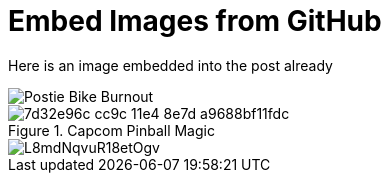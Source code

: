 = Embed Images from GitHub

Here is an image embedded into the post already

image::https://cloud.githubusercontent.com/assets/952793/6679835/c19a66e6-cc99-11e4-860d-762d4bd921e9.jpg[Postie Bike Burnout]

.Capcom Pinball Magic
image::https://cloud.githubusercontent.com/assets/952793/6679976/7d32e96c-cc9c-11e4-8e7d-a9688bf11fdc.jpg[]

image::https://copy.com/L8mdNqvuR18etOgv[]
